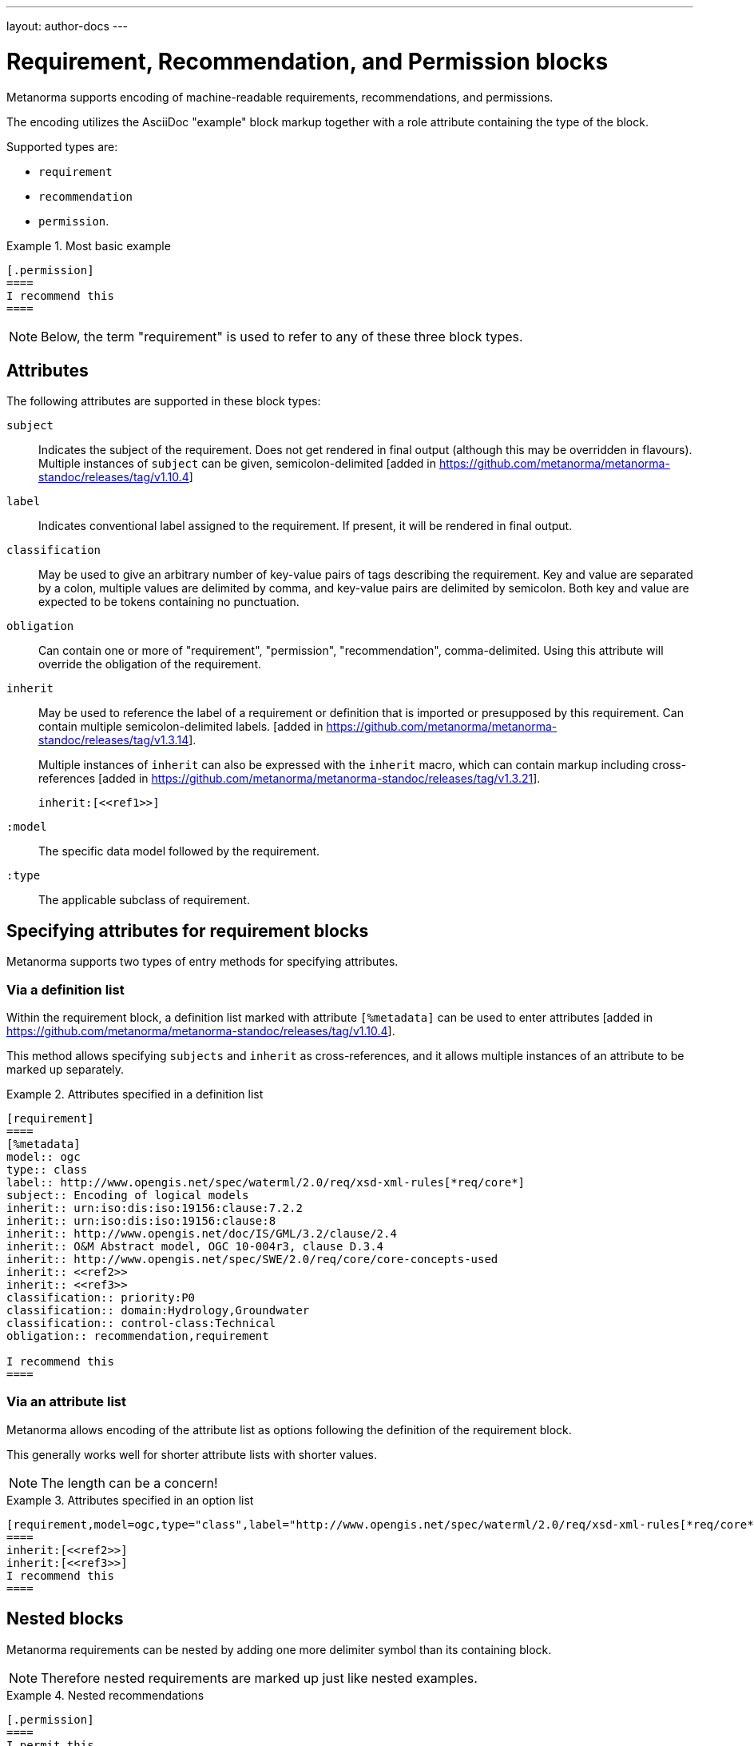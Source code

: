 ---
layout: author-docs
---

= Requirement, Recommendation, and Permission blocks

Metanorma supports encoding of machine-readable requirements, recommendations,
and permissions.

The encoding utilizes the AsciiDoc "example" block markup together with a role
attribute containing the type of the block.

Supported types are:

* `requirement`
* `recommendation`
* `permission`.

[example]
.Most basic example
======
[source,asciidoc]
----
[.permission]
====
I recommend this
====
----
======

NOTE: Below, the term "requirement" is used to refer to any of these three block
types.

== Attributes

The following attributes are supported in these block types:

`subject`:: Indicates the subject of the requirement.
Does not get rendered in final output (although this may be overridden in flavours).
Multiple instances of `subject` can be given, semicolon-delimited [added in https://github.com/metanorma/metanorma-standoc/releases/tag/v1.10.4]

`label`:: Indicates conventional label assigned to the requirement.
If present, it will be rendered in final output.

`classification`:: May be used to give an arbitrary number of key-value pairs of tags describing
the requirement. Key and value are separated by a colon, multiple values are delimited by comma,
and key-value pairs are delimited by semicolon.
Both key and value are expected to be tokens containing no punctuation.

`obligation`:: Can contain one or more of "requirement", "permission", "recommendation",
comma-delimited. Using this attribute will override the obligation of the requirement.

`inherit`:: May be used to reference the label of a requirement or definition
that is imported or presupposed by this requirement.
Can contain multiple semicolon-delimited
labels. [added in https://github.com/metanorma/metanorma-standoc/releases/tag/v1.3.14]. +
+
Multiple instances of `inherit` can also be expressed with the `inherit` macro,
which can contain markup including
cross-references [added in https://github.com/metanorma/metanorma-standoc/releases/tag/v1.3.21]. +
+
[example]
====
[source,adoc]
--
inherit:[<<ref1>>]
--
====

`:model`:: The specific data model followed by the requirement.

`:type`:: The applicable subclass of requirement.


== Specifying attributes for requirement blocks

Metanorma supports two types of entry methods for specifying attributes.

=== Via a definition list

Within the requirement block, a definition list marked with attribute
`[%metadata]` can be used to enter
attributes [added in https://github.com/metanorma/metanorma-standoc/releases/tag/v1.10.4].

This method allows specifying `subjects` and `inherit` as cross-references,
and it allows multiple instances of an attribute to be marked up separately.

[example]
.Attributes specified in a definition list
======
[source,asciidoc]
----
[requirement]
====
[%metadata]
model:: ogc
type:: class
label:: http://www.opengis.net/spec/waterml/2.0/req/xsd-xml-rules[*req/core*]
subject:: Encoding of logical models
inherit:: urn:iso:dis:iso:19156:clause:7.2.2
inherit:: urn:iso:dis:iso:19156:clause:8
inherit:: http://www.opengis.net/doc/IS/GML/3.2/clause/2.4
inherit:: O&M Abstract model, OGC 10-004r3, clause D.3.4
inherit:: http://www.opengis.net/spec/SWE/2.0/req/core/core-concepts-used
inherit:: <<ref2>>
inherit:: <<ref3>>
classification:: priority:P0
classification:: domain:Hydrology,Groundwater
classification:: control-class:Technical
obligation:: recommendation,requirement

I recommend this
====
----
======


=== Via an attribute list

Metanorma allows encoding of the attribute list as options following the
definition of the requirement block.

This generally works well for shorter attribute lists with shorter values.

NOTE: The length can be a concern!

[example]
.Attributes specified in an option list
=====
[source,asciidoc]
-----
[requirement,model=ogc,type="class",label="http://www.opengis.net/spec/waterml/2.0/req/xsd-xml-rules[*req/core*]",subject="Encoding of logical models",inherit="urn:iso:dis:iso:19156:clause:7.2.2;urn:iso:dis:iso:19156:clause:8;http://www.opengis.net/doc/IS/GML/3.2/clause/2.4;O&M Abstract model, OGC 10-004r3, clause D.3.4;http://www.opengis.net/spec/SWE/2.0/req/core/core-concepts-used",classification="priority:P0;domain:Hydrology,Groundwater;control-class:Technical",obligation="recommendation,requirement"]
====
inherit:[<<ref2>>]
inherit:[<<ref3>>]
I recommend this
====
-----
=====


== Nested blocks

Metanorma requirements can be nested by adding one more delimiter symbol than
its containing block.

NOTE: Therefore nested requirements are marked up just like nested examples.

[example]
.Nested recommendations
======
[source,asciidoc]
----
[.permission]
====
I permit this
=====
Example 2
=====
[.permission]
=====
I also permit this
=====
====
----
======


== Named blocks and descriptions

The internal structure of a requirement can be encoded in order to make it
machine-readable, although this is not expected to be reflected in rendering.

The internal structure of requirements is encoded using open blocks,
or [added in https://github.com/metanorma/metanorma-standoc/releases/tag/v1.10.6]
example blocks,
which are marked up with a succession of two or more hyphens, rather than equals signs.

Each block needs to be named with the kind of component it contains
as a role attribute; the recognised values for Metanorma are:

* `specification` (a formal statement, which may be considered
the object of the requirement)
* `measurement-target`  (for quantitative requirements)
* `verification` (verification steps for the requirement)
* `import` (code stubs)
* `component` (generic component of requirement) [added in https://github.com/metanorma/metanorma-standoc/releases/tag/v1.10.4]

[example]
.An example of a requirement with four components
======
[source,asciidoc]
----
[.requirement]
====
[.specification]
--
This is a formal specification
--

[.measurement-target]
=====
This is a measurement target
=====

[.verification]
--
This is a verification step
--

[.import]
--
This is a code stub
--

====
----
======

The component value is associated with an additional `class` attribute, to
specify the particular kind of component; if no such attribute is given,
the default value is `component`.

[example]
=====
[source,asciidoc]
----
[.requirement]
====

[.component,class=conditions]
--
The following conditions need to be fulfilled...
--
====
----
=====

The combination of example markup and open block markup  allows us to combine
nested requirements with internal structure for the nested requirements:

[example]
.An example of nested requirements with components
======
[source,asciidoc]
-----
[.requirement,label="requirement A"]
====

[.requirement,label="requirement A1"]
=====

[.specification]
--
This is a formal specification
--

=====

[.requirement,label="requirement A2"]
=====

[.measurement-target]
--
This is a measurement target
--

=====

====
-----
======

Any text not wrapped in a named open block is considered to be part of a description.

Any text in a named open block allowed under Metanorma is considered to be a separate
subpart of the requirement. These blocks can have types, referring to the conventions
or computer frameworks that they follow. They are given by setting the `type` attribute
on the open block:

[example]
.An example of mixed descriptions and typed open blocks
=====
[source,asciidoc]
-----
[.requirement,label="requirement A"]
====

This is some descriptive text.

[.specification,type=EBNF]
--
This is a formal specification in EBNF
--

This is some more descriptive text.

====
-----
=====


Text in a named open block may be include or consist of machine-readable code; any such
code needs to be wrapped in turn in a source code element, which is expected to
contain an attribute giving the computer language the block is expressed in.
(The notion of "language" may be expanded to include a particular computer framework
that the code is to be run under.)
`[sourcecode,text]` is taken as meaning that the block is still human readable.
The language of a source code block is likely to be distinct from the type of named block
it is contained in.

[example]
.An example of machine-readable code in a specification
=====
[source,asciidoc]
-----
[.requirement,label="requirement A"]
====

This is some descriptive text.

[.verification,type=heuristic]
--
[source,ruby]
----
instances.each do |i|
  warn "uh-oh" if i > 5
end
----
--

====
-----
=====


By default, both named blocks and descriptions will be included in final output.
Often, though not always, named blocks contain machine-readable code which is not
intended to be included in the output, but is supplemental to the human-readable
description. That is signalled through the options attribute `exclude` on the named block.

[example]
.An example of a complex recommendation with named blocks
=====
[source,asciidoc]
-----
[.recommendation,label="/ogc/recommendation/wfs/2",subject="user"]
====
I recommend _this_.
[.specification,type="tabular"]
--
This is the object of the recommendation:
|===
|Object |Value
|Mission | Accomplished
|===
--
As for the measurement targets,
[.measurement-target]
--
The measurement target shall be measured as:
[stem]
++++
r/1 = 0
++++
--
[.verification,type="comprehensive"]
--
The following code will be run for verification:
[source,CoreRoot]
----
CoreRoot(success): HttpResponse
if (success)
  recommendation(label: success-response)
end
----
--

[.import%exclude]
--
[source,CoreRoot]
----
success-response()
----
--
====
-----
=====

